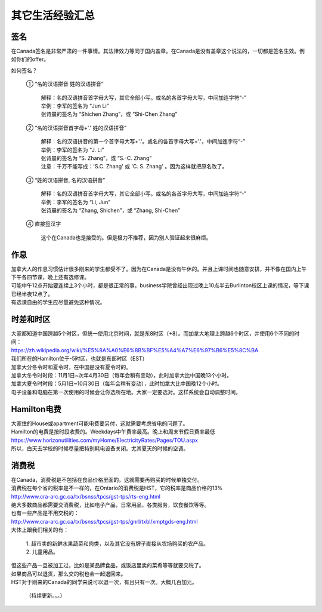 ﻿其它生活经验汇总
=========================

签名
------------------
在Canada签名是非常严肃的一件事情。其法律效力等同于国内盖章。在Canada是没有盖章这个说法的，一切都是签名生效。例如你们的offer。

如何签名？

 | ① “名的汉语拼音 姓的汉语拼音”

  | 解释：名的汉语拼音首字母大写，其它全部小写。或名的各首字母大写，中间加连字符“-”
  | 举例：李军的签名为 “Jun Li”
  | 张诗晨的签名为 “Shichen Zhang”，或 “Shi-Chen Zhang”

 | ② “名的汉语拼音首字母+'.' 姓的汉语拼音”

  | 解释：名的汉语拼音的第一个首字母大写+'.'。或名的各首字母大写+'.'，中间加连字符“-”
  | 举例：李军的签名为 “J. Li”
  | 张诗晨的签名为 “S. Zhang”，或 “S.-C. Zhang”
  | 注意：千万不能写成：'S.C.  Zhang' 或 'C. S. Zhang' 。因为这样就把原名改了。

 | ③ “姓的汉语拼音, 名的汉语拼音”

  | 解释：名的汉语拼音首字母大写，其它全部小写。或名的各首字母大写，中间加连字符“-”
  | 举例：李军的签名为 “Li, Jun”
  | 张诗晨的签名为 “Zhang, Shichen”，或 “Zhang, Shi-Chen”

 | ④ 直接签汉字

  | 这个在Canada也是接受的。但是极力不推荐，因为别人验证起来很麻烦。

作息
------------------
| 加拿大人的作息习惯估计很多刚来的学生都受不了。因为在Canada是没有午休的。并且上课时间也随意安排，并不像在国内上午下午各四节课，晚上还有选修课。
| 可能中午12点开始要连续上3个小时，都是很正常的事。business学院曾经出现过晚上10点半去Burlinton校区上课的情况，等下课已经半夜12点了。
| 有选课自由的学生应尽量避免这种情况。

时差和时区
-----------------
| 大家都知道中国跨越5个时区，但统一使用北京时间，就是东8时区（+8）。而加拿大地理上跨越6个时区，并使用6个不同的时间：
| https://zh.wikipedia.org/wiki/%E5%8A%A0%E6%8B%BF%E5%A4%A7%E6%97%B6%E5%8C%BA
| 我们所在的Hamilton位于-5时区，也就是东部时区（EST）

| 加拿大分冬令时和夏令时，在中国是没有夏令时的。
| 加拿大冬令时时段：11月1日~次年4月30日（每年会稍有变动），此时加拿大比中国晚13个小时。
| 加拿大夏令时时段：5月1日~10月30日（每年会稍有变动），此时加拿大比中国晚12个小时。
| 电子设备和电脑在第一次使用的时候会让你选所在地。大家一定要选对。这样系统会自动调整时间。

Hamilton电费
------------------------------
.. image:: /resource/ElectronicRates.jpg
   :align: center

| 大家住的House或apartment可能电费要另付，这就需要考虑省电的问题了。
| Hamilton的电费是按时段收费的。Weekdays中午费率最高。晚上和周末节假日费率最低
| https://www.horizonutilities.com/myHome/ElectricityRates/Pages/TOU.aspx
| 所以，白天去学校的时候尽量把特别耗电设备关闭。尤其夏天的时候的空调。

消费税
--------------------------------
| 在Canada，消费税是不包括在食品价格里面的。这就需要再购买的时候单独交付。
| 消费税在每个省的税率是不一样的，在Ontario的消费税是HST，它的税率是商品价格的13%
| http://www.cra-arc.gc.ca/tx/bsnss/tpcs/gst-tps/rts-eng.html
| 绝大多数商品都需要交消费税，比如电子产品，日常用品，各类服务，饮食餐饮等等。
| 也有一些产品是不用交税的：
| http://www.cra-arc.gc.ca/tx/bsnss/tpcs/gst-tps/gnrl/txbl/xmptgds-eng.html
| 大体上跟我们相关的有：

 | 1. 超市卖的新鲜水果蔬菜和肉类，以及其它没有牌子直接从农场购买的农产品。
 | 2. 儿童用品。

| 但这些产品一旦被加工过，比如是某品牌食品，或饭店里卖的菜肴等等就要交税了。
| 如果商品可以退货，那么交的税也会一起退回来。
| HST对于刚来的Canada的同学来说可以退一次，有且只有一次。大概几百加元。

  （持续更新。。。）